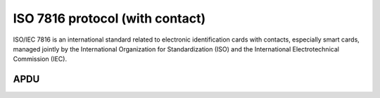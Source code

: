 ﻿
.. index::
   pair: smartcard protocols; iso7816


.. _iso7816_protocol:

================================
ISO 7816 protocol (with contact)
================================

.. seealso::

   - http://en.wikipedia.org/wiki/ISO_7816


ISO/IEC 7816 is an international standard related to electronic identification
cards with contacts, especially smart cards, managed jointly by the
International Organization for Standardization (ISO) and the International
Electrotechnical Commission (IEC).

APDU
====

.. seealso::

   - http://cheef.ru/docs/HowTo/APDU.table

















